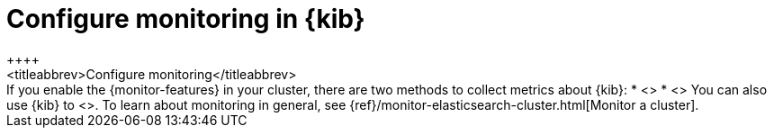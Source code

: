 [role="xpack"]
[[configuring-monitoring]]
= Configure monitoring in {kib}
++++
<titleabbrev>Configure monitoring</titleabbrev>
++++

If you enable the {monitor-features} in your cluster, there are two methods to
collect metrics about {kib}:

* <<monitoring-metricbeat,{metricbeat} collection methods>>
* <<monitoring-kibana,Legacy collection methods>>

You can also use {kib} to
<<monitoring-data,visualize monitoring data from across the {stack}>>.

To learn about monitoring in general, see
{ref}/monitor-elasticsearch-cluster.html[Monitor a cluster].
